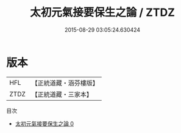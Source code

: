 #+TITLE: 太初元氣接要保生之論 / ZTDZ

#+DATE: 2015-08-29 03:05:24.630424
* 版本
 |       HFL|【正統道藏・涵芬樓版】|
 |      ZTDZ|【正統道藏・三家本】|
目次
 - [[file:KR5h0046_000.txt][太初元氣接要保生之論 0]]
